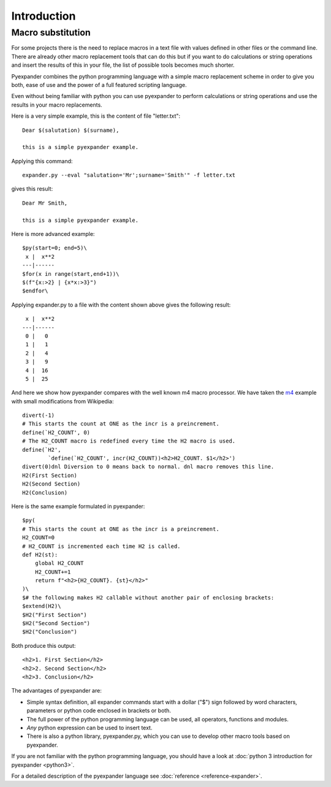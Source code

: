 Introduction
============

Macro substitution
------------------

For some projects there is the need to replace macros in a text file with
values defined in other files or the command line. There are already other
macro replacement tools that can do this but if you want to do calculations or
string operations and insert the results of this in your file, the list of
possible tools becomes much shorter.

Pyexpander combines the python programming language with a simple macro
replacement scheme in order to give you both, ease of use and the power of a
full featured scripting language. 

Even without being familiar with python you can use pyexpander to perform
calculations or string operations and use the results in your macro
replacements.

Here is a very simple example, this is the content of file "letter.txt"::

  Dear $(salutation) $(surname),
  
  this is a simple pyexpander example.

Applying this command::

  expander.py --eval "salutation='Mr';surname='Smith'" -f letter.txt

gives this result::

  Dear Mr Smith,
  
  this is a simple pyexpander example.


Here is more advanced example::

  $py(start=0; end=5)\
   x |  x**2
  ---|------
  $for(x in range(start,end+1))\
  $(f"{x:>2} | {x*x:>3}")
  $endfor\

Applying expander.py to a file with the content shown above gives the following
result::

   x |  x**2
  ---|------
   0 |   0
   1 |   1
   2 |   4
   3 |   9
   4 |  16
   5 |  25

And here we show how pyexpander compares with the well known m4 macro
processor. We have taken the 
`m4 <https://en.wikipedia.org/wiki/M4_(computer_language)>`_ example with small
modifications from Wikipedia::

  divert(-1)
  # This starts the count at ONE as the incr is a preincrement.
  define(`H2_COUNT', 0)
  # The H2_COUNT macro is redefined every time the H2 macro is used.
  define(`H2',
          `define(`H2_COUNT', incr(H2_COUNT))<h2>H2_COUNT. $1</h2>')
  divert(0)dnl Diversion to 0 means back to normal. dnl macro removes this line.
  H2(First Section)
  H2(Second Section)
  H2(Conclusion)

Here is the same example formulated in pyexpander::

  $py(
  # This starts the count at ONE as the incr is a preincrement.
  H2_COUNT=0
  # H2_COUNT is incremented each time H2 is called.
  def H2(st):
      global H2_COUNT
      H2_COUNT+=1
      return f"<h2>{H2_COUNT}. {st}</h2>"
  )\
  $# the following makes H2 callable without another pair of enclosing brackets:
  $extend(H2)\
  $H2("First Section")
  $H2("Second Section")
  $H2("Conclusion")

Both produce this output::

  <h2>1. First Section</h2>
  <h2>2. Second Section</h2>
  <h2>3. Conclusion</h2>

The advantages of pyexpander are:

- Simple syntax definition, all expander commands start with a dollar ("$")
  sign followed by word characters, parameters or python code enclosed in
  brackets or both.
- The full power of the python programming language can be used, all operators,
  functions and modules.
- *Any* python expression can be used to insert text.
- There is also a python library, pyexpander.py, which you can use to develop
  other macro tools based on pyexpander.

If you are not familiar with the python programming language, you should have
a look at :doc:`python 3 introduction for pyexpander <python3>`. 

For a detailed description of the pyexpander language see 
:doc:`reference <reference-expander>`.
